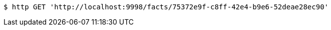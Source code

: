 [source,bash]
----
$ http GET 'http://localhost:9998/facts/75372e9f-c8ff-42e4-b9e6-52deae28ec90'
----